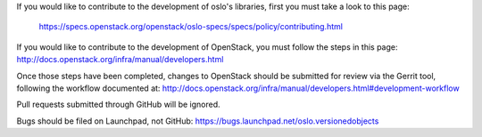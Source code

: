 If you would like to contribute to the development of oslo's libraries,
first you must take a look to this page:

   https://specs.openstack.org/openstack/oslo-specs/specs/policy/contributing.html

If you would like to contribute to the development of OpenStack,
you must follow the steps in this page:
http://docs.openstack.org/infra/manual/developers.html

Once those steps have been completed, changes to OpenStack
should be submitted for review via the Gerrit tool, following
the workflow documented at:
http://docs.openstack.org/infra/manual/developers.html#development-workflow

Pull requests submitted through GitHub will be ignored.

Bugs should be filed on Launchpad, not GitHub:
https://bugs.launchpad.net/oslo.versionedobjects
